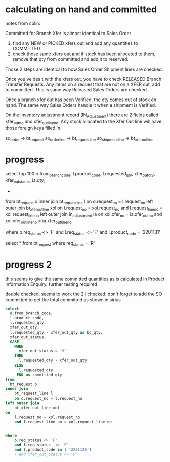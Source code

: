 * calculating on hand and committed 
  notes from colin:

Committed for Branch Xfer is almost identical to Sales Order

1. find any NEW or PICKED xfers out and add any quantities to COMMITTED
2. check those same xfers out and if stock has been allocated to them, remove that qty from committed and add it to reserved.

Those 2 steps are identical to how Sales Order Shipment lines are checked.

Once you've dealt with the xfers out, you have to check RELEASED Branch Transfer Requests.
 Any items on a request that are not on a XFER out, add to committed.
This is same way Released Sales Orders are checked.

Once a branch xfer out has been Verified, the qty comes out of stock on hand.
 The same way Sales Orders handle it when a shipment is Verified.




On the inventory adjustment record (IN_Adjustment)
 there are 2 fields called xfer_out_no and xfer_out_line_no. 
Any stock allocated to the Xfer Out line will have those foreign keys filled in.

so_order -> bt_request
so_order_line -> bt_request_line
so_shipment_line -> bt_xfer_out_line

* progress
  select top 100 
  o.from_branch_code,
  l.product_code,
  l.requested_qty,
  xfer_out_qty,
  xfer_out_status,
  ia.qty,
  

  *
from
  bt_request o
inner join
	bt_request_line l
	on o.request_no = l.request_no
left outer join
	bt_xfer_out_line xol
on
	l.request_no = xol.request_no
	and l.request_line_no = xol.request_line_no
left outer join
	in_adjustment ia
on
	xol.xfer_no = ia.xfer_out_no 
	and xol.xfer_out_line_no = ia.xfer_out_line_no


where
	o.req_status <> 'F'
	and l.req_status  <> 'F'
	and l.product_code = '2201131'

select * from bt_request where req_status = 'R'
* progress 2
  this seems to give the same committed quantities as is calculated in Product Information Enquiry. further testing required

  double checked. seems to work the 2 i checked. don't forget to add the SO committed to get the total committed as shown in sirius
#+BEGIN_SRC sql
select 
  o.from_branch_code,
  l.product_code,
  l.requested_qty,
  xfer_out_qty,
  l.requested_qty - xfer_out_qty as bo_qty,
  xfer_out_status,
  CASE 
    WHEN 
	  xfer_out_status = 'V'
	THEN
	  l.requested_qty - xfer_out_qty 
	ELSE
	  l.requested_qty
	 END as committed_qty
from
  bt_request o
inner join
	bt_request_line l
	on o.request_no = l.request_no
left outer join
	bt_xfer_out_line xol
on
	l.request_no = xol.request_no
	and l.request_line_no = xol.request_line_no


where
	o.req_status <> 'F'
	and l.req_status  <> 'F'
	and l.product_code in ( '2201125')
	--and xfer_out_status <> 'P'
#+END_SRC


